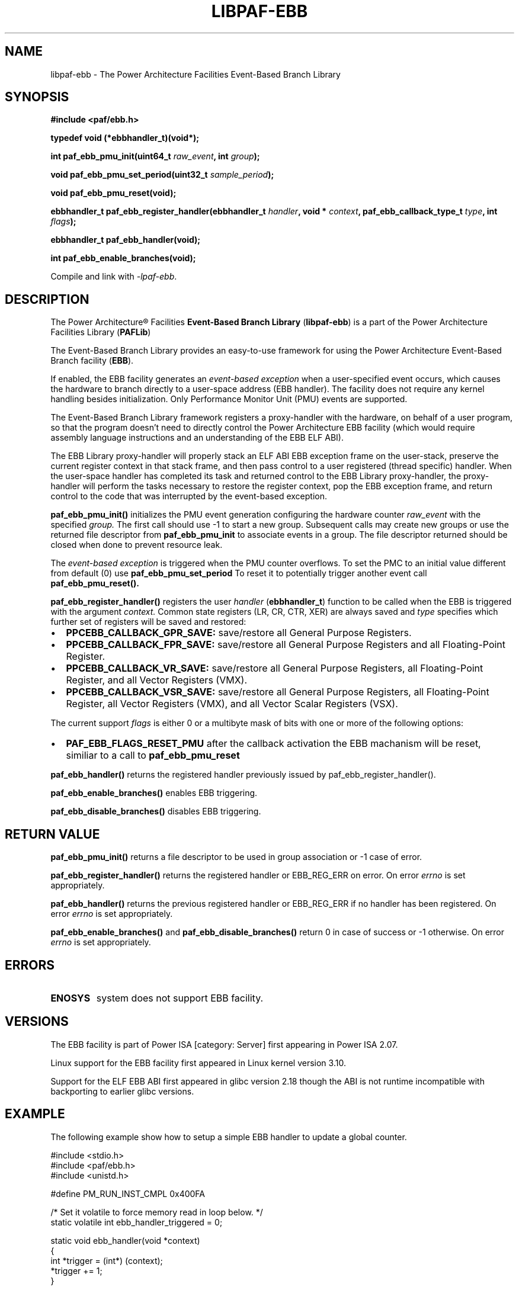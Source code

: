 .\" Copyright IBM Corp. 2013
.\" 
.\" The MIT License (MIT)
.\" 
.\" Permission is hereby granted, free of charge, to any person obtaining a copy
.\" of this software and associated documentation files (the "Software"), to
.\" deal in the Software without restriction, including without limitation the
.\" rights to use, copy, modify, merge, publish, distribute, sublicense, and/or
.\" sell copies of the Software, and to permit persons to whom the Software is
.\" furnished to do so, subject to the following conditions:
.\" 
.\" The above copyright notice and this permission notice shall be included in
.\" all copies or substantial portions of the Software.
.\" 
.\" THE SOFTWARE IS PROVIDED "AS IS", WITHOUT WARRANTY OF ANY KIND, EXPRESS OR
.\" IMPLIED, INCLUDING BUT NOT LIMITED TO THE WARRANTIES OF MERCHANTABILITY,
.\" FITNESS FOR A PARTICULAR PURPOSE AND NONINFRINGEMENT. IN NO EVENT SHALL THE
.\" AUTHORS OR COPYRIGHT HOLDERS BE LIABLE FOR ANY CLAIM, DAMAGES OR OTHER
.\" LIABILITY, WHETHER IN AN ACTION OF CONTRACT, TORT OR OTHERWISE, ARISING
.\" FROM, OUT OF OR IN CONNECTION WITH THE SOFTWARE OR THE USE OR OTHER DEALINGS
.\" IN THE SOFTWARE.
.\" 
.\" Contributors:
.\"     IBM Corporation, Adhemerval Zanella - Initial implementation.
.TH LIBPAF-EBB 2 2013-07-01 "Linux" "Event-Based Branch Library"
.SH NAME
libpaf-ebb \- The Power Architecture Facilities Event-Based Branch Library
.SH SYNOPSIS
.B #include <paf/ebb.h>
.sp
.B typedef void (*ebbhandler_t)(void*);
.sp
.BI "int paf_ebb_pmu_init(uint64_t " raw_event ", int " group ");
.sp
.BI "void paf_ebb_pmu_set_period(uint32_t " sample_period ");
.sp
.BI "void paf_ebb_pmu_reset(void);
.sp
.BI "ebbhandler_t paf_ebb_register_handler(ebbhandler_t " handler ", \
void * "context ", paf_ebb_callback_type_t " type ", int " flags ");
.sp
.BI "ebbhandler_t paf_ebb_handler(void);
.sp
.BI "int paf_ebb_enable_branches(void);
.sp
.Bi "int paf_ebb_disable_branches(void);
.sp
Compile and link with \fI\-lpaf\-ebb\fP.

.SH DESCRIPTION

The Power Architecture\(rg Facilities
.B Event-Based Branch Library
.RB ( libpaf-ebb )
is a part of the Power Architecture Facilities Library
.RB ( PAFLib )
.

The Event-Based Branch Library provides an easy-to-use framework for using the Power Architecture Event-Based Branch facility
.RB ( EBB ).

If enabled, the EBB facility generates an
.I event-based exception
when a user-specified event occurs, which causes the hardware to branch
directly to a user-space address (EBB handler). The facility does not require
any kernel handling besides initialization.  Only Performance Monitor Unit
(PMU) events are supported.

The Event-Based Branch Library framework registers a proxy-handler with the hardware, on behalf of a user program, so that the program doesn't need to directly control the Power Architecture EBB facility (which would require assembly language instructions and an understanding of the EBB ELF ABI).

The EBB Library proxy-handler will properly stack an ELF ABI EBB exception frame on the user-stack, preserve the current register context in that stack frame, and then pass control to a user registered (thread specific) handler. When the user-space handler has completed its task and returned control to the EBB Library proxy-handler, the proxy-handler will perform the tasks necessary to restore the register context, pop the EBB exception frame, and return control to the code that was interrupted by the event-based exception.

.BR paf_ebb_pmu_init()
initializes the PMU event generation configuring the hardware
counter
.I raw_event
with the specified
.I group.
The first call should use -1 to start a new group. Subsequent calls may create
new groups or use the returned file descriptor from
.BR paf_ebb_pmu_init
to associate events in a group. The file descriptor returned should be closed when done to prevent resource leak.

The
.I event-based exception
is triggered when the PMU counter overflows. To set the PMC to an initial value different from default (0) use
.BR paf_ebb_pmu_set_period
To reset it to potentially
trigger another event call
.BR paf_ebb_pmu_reset().

.BR paf_ebb_register_handler()
registers the user
.I handler
.RB ( ebbhandler_t )
function to be called when the EBB is triggered with the argument
.I context.
Common state registers (LR, CR, CTR, XER) are always saved and
.I type
specifies which further set of registers will be saved and restored:

.IP \[bu] 2
.BR PPCEBB_CALLBACK_GPR_SAVE:
save/restore all General Purpose Registers.
.IP \[bu] 
.BR PPCEBB_CALLBACK_FPR_SAVE:
save/restore all General Purpose Registers and all Floating-Point Register.
.IP \[bu]
.BR PPCEBB_CALLBACK_VR_SAVE:
save/restore all General Purpose Registers, all Floating-Point Register, and all
Vector Registers (VMX).
.IP \[bu]
.BR PPCEBB_CALLBACK_VSR_SAVE:
save/restore all General Purpose Registers, all Floating-Point Register, all
Vector Registers (VMX), and all Vector Scalar Registers (VSX).
.PP

The current support
.I
flags
is either 0 or a multibyte mask of bits with one or more of the following options:

.IP \[bu] 2
.BR PAF_EBB_FLAGS_RESET_PMU
after the callback activation the EBB machanism will be reset, similiar to a call to
.BR paf_ebb_pmu_reset
.PP

.BR paf_ebb_handler()
returns the registered handler previously issued by paf_ebb_register_handler().

.BR paf_ebb_enable_branches()
enables EBB triggering.

.BR paf_ebb_disable_branches()
disables EBB triggering.

.SH "RETURN VALUE"

.BR paf_ebb_pmu_init()
returns a file descriptor to be used in group association or -1 case of error.

.BR paf_ebb_register_handler()
returns the registered handler or EBB_REG_ERR on error. On error
.I errno
is set appropriately.

.BR paf_ebb_handler()
returns the previous registered handler or EBB_REG_ERR if no handler has been registered. On error
.I errno
is set appropriately.

.BR paf_ebb_enable_branches()
and
.BR paf_ebb_disable_branches()
return 0 in case of success or -1 otherwise. On error
.I errno
is set appropriately.

.SH ERRORS

.TP
.B ENOSYS
system does not support EBB facility.

.SH VERSIONS
The EBB facility is part of Power ISA [category: Server] first appearing in Power ISA 2.07.

Linux support for the EBB facility first appeared in Linux kernel version 3.10.

Support for the ELF EBB ABI first appeared in glibc version 2.18 though the ABI is not runtime incompatible with backporting to earlier glibc versions.

.SH EXAMPLE

The following example show how to setup a simple EBB handler to update a global counter.

.nf
.sp
#include <stdio.h>
#include <paf/ebb.h>
#include <unistd.h>

#define PM_RUN_INST_CMPL  0x400FA

/* Set it volatile to force memory read in loop below.  */
static volatile int ebb_handler_triggered = 0;

static void ebb_handler(void *context)
{
  int *trigger = (int*) (context);
  *trigger += 1;
}

void do_work (void)
{
  while (1)
    {
      if (ebb_handler_triggered == 1000)
        break;
    }
}

int _do_ebb(void)
{
  ebbhandler_t handler;
  ebb_handler_triggered = 0;
  int ebb_fd;

  ebb_fd = paf_ebb_pmu_init (PM_RUN_INST_CMPL, -1);

  paf_ebb_pmu_set_period (500000);

  handler = paf_ebb_register_handler (ebb_handler,
                                      (void*)&ebb_handler_triggered,
                                      PAF_EBB_CALLBACK_GPR_SAVE,
                                      PAF_EBB_FLAGS_RESET_PMU);

  paf_ebb_pmu_reset ();

  paf_ebb_enable_branches ();

  do_work ();

  paf_ebb_disable_branches ();

  printf ("Done; %d EBB interrupts handled\n", ebb_handler_triggered);

  close (ebb_fd);

  return 0;
}

int main (int argc, char *argv[])
{
  return do_ebb ();
}
.fi

.SH "SEE ALSO"
.BR libpaf-dsc (3)

.SH REFERENCES
.TP
.B Power ISA\(tm Version 2.07
.SH REPORTING BUGS
.PP
Email bug reports to Adhemerval Zanella <azanella@linux.vnet.ibm.com>.
.SH AUTHORS
This manual page was written by Adhemerval Zanella <azanella@linux.vnet.ibm.com> and Ryan S. Arnold.

